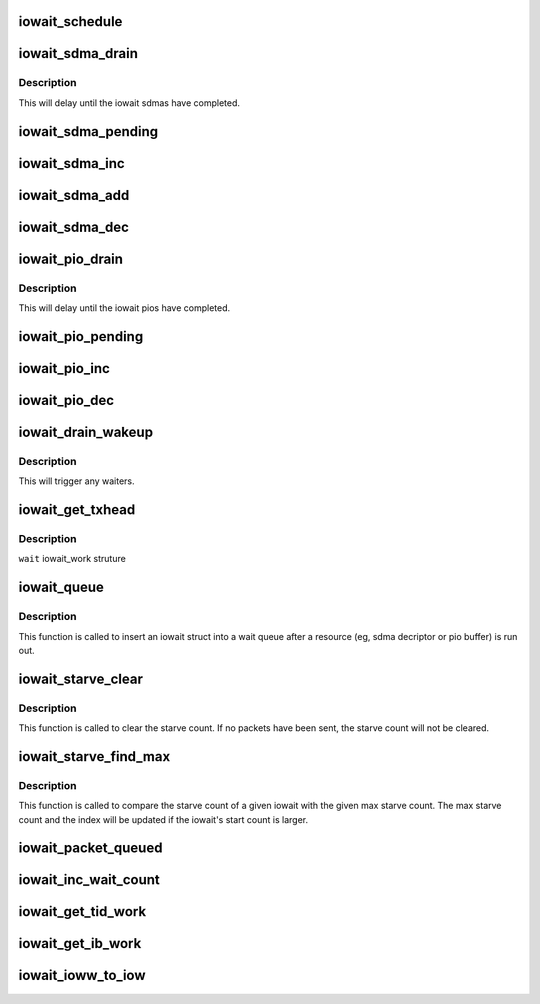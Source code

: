 .. -*- coding: utf-8; mode: rst -*-
.. src-file: drivers/infiniband/hw/hfi1/iowait.h

.. _`iowait_schedule`:

iowait_schedule
===============

.. c:function:: bool iowait_schedule(struct iowait *wait, struct workqueue_struct *wq, int cpu)

    schedule the default send engine work

    :param wait:
        wait struct to schedule
    :type wait: struct iowait \*

    :param wq:
        workqueue for schedule
    :type wq: struct workqueue_struct \*

    :param cpu:
        cpu
    :type cpu: int

.. _`iowait_sdma_drain`:

iowait_sdma_drain
=================

.. c:function:: void iowait_sdma_drain(struct iowait *wait)

    wait for DMAs to drain

    :param wait:
        iowait structure
    :type wait: struct iowait \*

.. _`iowait_sdma_drain.description`:

Description
-----------

This will delay until the iowait sdmas have
completed.

.. _`iowait_sdma_pending`:

iowait_sdma_pending
===================

.. c:function:: int iowait_sdma_pending(struct iowait *wait)

    return sdma pending count

    :param wait:
        iowait structure
    :type wait: struct iowait \*

.. _`iowait_sdma_inc`:

iowait_sdma_inc
===============

.. c:function:: void iowait_sdma_inc(struct iowait *wait)

    note sdma io pending

    :param wait:
        iowait structure
    :type wait: struct iowait \*

.. _`iowait_sdma_add`:

iowait_sdma_add
===============

.. c:function:: void iowait_sdma_add(struct iowait *wait, int count)

    add count to pending

    :param wait:
        iowait structure
    :type wait: struct iowait \*

    :param count:
        *undescribed*
    :type count: int

.. _`iowait_sdma_dec`:

iowait_sdma_dec
===============

.. c:function:: int iowait_sdma_dec(struct iowait *wait)

    note sdma complete

    :param wait:
        iowait structure
    :type wait: struct iowait \*

.. _`iowait_pio_drain`:

iowait_pio_drain
================

.. c:function:: void iowait_pio_drain(struct iowait *wait)

    wait for pios to drain

    :param wait:
        iowait structure
    :type wait: struct iowait \*

.. _`iowait_pio_drain.description`:

Description
-----------

This will delay until the iowait pios have
completed.

.. _`iowait_pio_pending`:

iowait_pio_pending
==================

.. c:function:: int iowait_pio_pending(struct iowait *wait)

    return pio pending count

    :param wait:
        iowait structure
    :type wait: struct iowait \*

.. _`iowait_pio_inc`:

iowait_pio_inc
==============

.. c:function:: void iowait_pio_inc(struct iowait *wait)

    note pio pending

    :param wait:
        iowait structure
    :type wait: struct iowait \*

.. _`iowait_pio_dec`:

iowait_pio_dec
==============

.. c:function:: int iowait_pio_dec(struct iowait *wait)

    note pio complete

    :param wait:
        iowait structure
    :type wait: struct iowait \*

.. _`iowait_drain_wakeup`:

iowait_drain_wakeup
===================

.. c:function:: void iowait_drain_wakeup(struct iowait *wait)

    trigger \ :c:func:`iowait_drain`\  waiter

    :param wait:
        iowait structure
    :type wait: struct iowait \*

.. _`iowait_drain_wakeup.description`:

Description
-----------

This will trigger any waiters.

.. _`iowait_get_txhead`:

iowait_get_txhead
=================

.. c:function:: struct sdma_txreq *iowait_get_txhead(struct iowait_work *wait)

    get packet off of iowait list

    :param wait:
        *undescribed*
    :type wait: struct iowait_work \*

.. _`iowait_get_txhead.description`:

Description
-----------

\ ``wait``\  iowait_work struture

.. _`iowait_queue`:

iowait_queue
============

.. c:function:: void iowait_queue(bool pkts_sent, struct iowait *w, struct list_head *wait_head)

    Put the iowait on a wait queue

    :param pkts_sent:
        have some packets been sent before queuing?
    :type pkts_sent: bool

    :param w:
        the iowait struct
    :type w: struct iowait \*

    :param wait_head:
        the wait queue
    :type wait_head: struct list_head \*

.. _`iowait_queue.description`:

Description
-----------

This function is called to insert an iowait struct into a
wait queue after a resource (eg, sdma decriptor or pio
buffer) is run out.

.. _`iowait_starve_clear`:

iowait_starve_clear
===================

.. c:function:: void iowait_starve_clear(bool pkts_sent, struct iowait *w)

    clear the wait queue's starve count

    :param pkts_sent:
        have some packets been sent?
    :type pkts_sent: bool

    :param w:
        the iowait struct
    :type w: struct iowait \*

.. _`iowait_starve_clear.description`:

Description
-----------

This function is called to clear the starve count. If no
packets have been sent, the starve count will not be cleared.

.. _`iowait_starve_find_max`:

iowait_starve_find_max
======================

.. c:function:: void iowait_starve_find_max(struct iowait *w, u8 *max, uint idx, uint *max_idx)

    Find the maximum of the starve count

    :param w:
        the iowait struct
    :type w: struct iowait \*

    :param max:
        a variable containing the max starve count
    :type max: u8 \*

    :param idx:
        the index of the current iowait in an array
    :type idx: uint

    :param max_idx:
        a variable containing the array index for the
        iowait entry that has the max starve count
    :type max_idx: uint \*

.. _`iowait_starve_find_max.description`:

Description
-----------

This function is called to compare the starve count of a
given iowait with the given max starve count. The max starve
count and the index will be updated if the iowait's start
count is larger.

.. _`iowait_packet_queued`:

iowait_packet_queued
====================

.. c:function:: bool iowait_packet_queued(struct iowait_work *wait)

    determine if a packet is queued

    :param wait:
        the iowait_work structure
    :type wait: struct iowait_work \*

.. _`iowait_inc_wait_count`:

iowait_inc_wait_count
=====================

.. c:function:: void iowait_inc_wait_count(struct iowait_work *w, u16 n)

    increment wait counts

    :param w:
        the log work struct
    :type w: struct iowait_work \*

    :param n:
        the count
    :type n: u16

.. _`iowait_get_tid_work`:

iowait_get_tid_work
===================

.. c:function:: struct iowait_work *iowait_get_tid_work(struct iowait *w)

    return iowait_work for tid SE

    :param w:
        the iowait struct
    :type w: struct iowait \*

.. _`iowait_get_ib_work`:

iowait_get_ib_work
==================

.. c:function:: struct iowait_work *iowait_get_ib_work(struct iowait *w)

    return iowait_work for ib SE

    :param w:
        the iowait struct
    :type w: struct iowait \*

.. _`iowait_ioww_to_iow`:

iowait_ioww_to_iow
==================

.. c:function:: struct iowait *iowait_ioww_to_iow(struct iowait_work *w)

    return iowait given iowait_work

    :param w:
        the iowait_work struct
    :type w: struct iowait_work \*

.. This file was automatic generated / don't edit.

